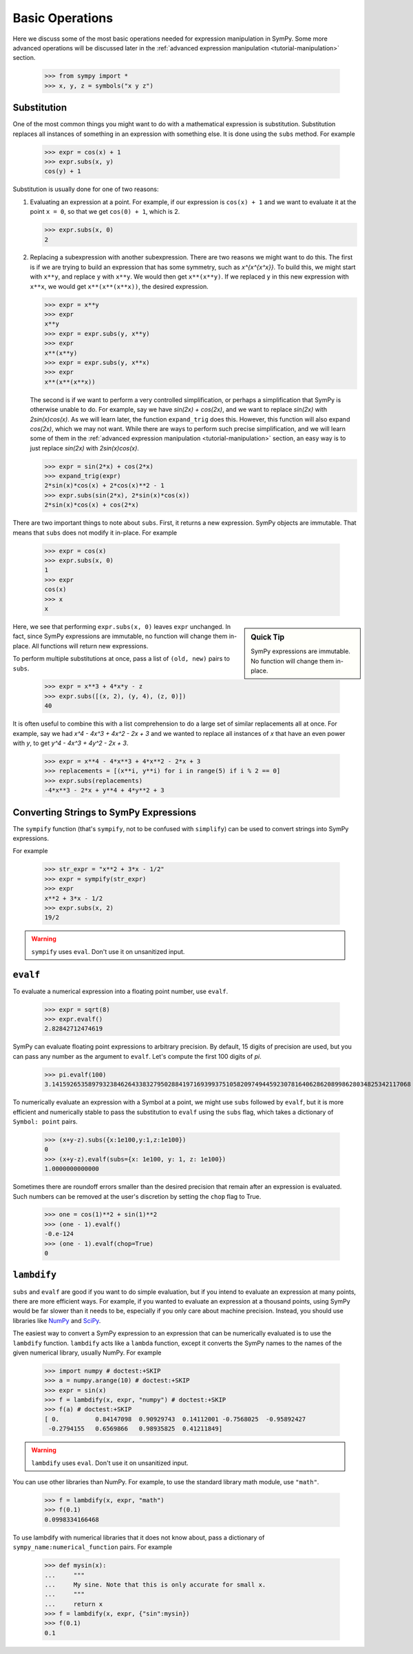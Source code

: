 .. _tutorial-basic:

==================
 Basic Operations
==================

Here we discuss some of the most basic operations needed for expression
manipulation in SymPy.  Some more advanced operations will be discussed later
in the :ref:`advanced expression manipulation <tutorial-manipulation>` section.

    >>> from sympy import *
    >>> x, y, z = symbols("x y z")

Substitution
============

One of the most common things you might want to do with a mathematical
expression is substitution.  Substitution replaces all instances of something
in an expression with something else.  It is done using the ``subs`` method.
For example

    >>> expr = cos(x) + 1
    >>> expr.subs(x, y)
    cos(y) + 1

Substitution is usually done for one of two reasons:

1. Evaluating an expression at a point. For example, if our expression is
   ``cos(x) + 1`` and we want to evaluate it at the point ``x = 0``, so that
   we get ``cos(0) + 1``, which is 2.

   >>> expr.subs(x, 0)
   2

2. Replacing a subexpression with another subexpression.  There are two
   reasons we might want to do this.  The first is if we are trying to build
   an expression that has some symmetry, such as `x^{x^{x^x}}`.  To build
   this, we might start with ``x**y``, and replace ``y`` with ``x**y``.  We
   would then get ``x**(x**y)``.  If we replaced ``y`` in this new expression
   with ``x**x``, we would get ``x**(x**(x**x))``, the desired expression.

   >>> expr = x**y
   >>> expr
   x**y
   >>> expr = expr.subs(y, x**y)
   >>> expr
   x**(x**y)
   >>> expr = expr.subs(y, x**x)
   >>> expr
   x**(x**(x**x))

   The second is if we want to perform a very controlled simplification, or
   perhaps a simplification that SymPy is otherwise unable to do.  For
   example, say we have `\sin(2x) + \cos(2x)`, and we want to replace
   `\sin(2x)` with `2\sin(x)\cos(x)`.  As we will learn later, the function
   ``expand_trig`` does this.  However, this function will also expand
   `\cos(2x)`, which we may not want.  While there are ways to perform such
   precise simplification, and we will learn some of them in the
   :ref:`advanced expression manipulation <tutorial-manipulation>` section, an
   easy way is to just replace `\sin(2x)` with `2\sin(x)\cos(x)`.

   >>> expr = sin(2*x) + cos(2*x)
   >>> expand_trig(expr)
   2*sin(x)*cos(x) + 2*cos(x)**2 - 1
   >>> expr.subs(sin(2*x), 2*sin(x)*cos(x))
   2*sin(x)*cos(x) + cos(2*x)

There are two important things to note about ``subs``.  First, it returns a
new expression.  SymPy objects are immutable.  That means that ``subs`` does
not modify it in-place.  For example

   >>> expr = cos(x)
   >>> expr.subs(x, 0)
   1
   >>> expr
   cos(x)
   >>> x
   x

.. sidebar:: Quick Tip

   SymPy expressions are immutable.  No function will change them in-place.

Here, we see that performing ``expr.subs(x, 0)`` leaves ``expr`` unchanged.
In fact, since SymPy expressions are immutable, no function will change them
in-place.  All functions will return new expressions.

To perform multiple substitutions at once, pass a list of ``(old, new)`` pairs
to ``subs``.

    >>> expr = x**3 + 4*x*y - z
    >>> expr.subs([(x, 2), (y, 4), (z, 0)])
    40

It is often useful to combine this with a list comprehension to do a large set
of similar replacements all at once.  For example, say we had `x^4 - 4x^3 + 4x^2 -
2x + 3` and we wanted to replace all instances of `x` that have an even power
with `y`, to get `y^4 - 4x^3 + 4y^2 - 2x + 3`.

    >>> expr = x**4 - 4*x**3 + 4*x**2 - 2*x + 3
    >>> replacements = [(x**i, y**i) for i in range(5) if i % 2 == 0]
    >>> expr.subs(replacements)
    -4*x**3 - 2*x + y**4 + 4*y**2 + 3

Converting Strings to SymPy Expressions
=======================================

The ``sympify`` function (that's ``sympify``, not to be confused with
``simplify``) can be used to convert strings into SymPy expressions.

For example

    >>> str_expr = "x**2 + 3*x - 1/2"
    >>> expr = sympify(str_expr)
    >>> expr
    x**2 + 3*x - 1/2
    >>> expr.subs(x, 2)
    19/2

.. warning:: ``sympify`` uses ``eval``.  Don't use it on unsanitized input.

``evalf``
=========

To evaluate a numerical expression into a floating point number, use
``evalf``.

    >>> expr = sqrt(8)
    >>> expr.evalf()
    2.82842712474619

SymPy can evaluate floating point expressions to arbitrary precision.  By
default, 15 digits of precision are used, but you can pass any number as the
argument to ``evalf``.  Let's compute the first 100 digits of `\pi`.

    >>> pi.evalf(100)
    3.141592653589793238462643383279502884197169399375105820974944592307816406286208998628034825342117068

To numerically evaluate an expression with a Symbol at a point, we might use
``subs`` followed by ``evalf``, but it is more efficient and numerically
stable to pass the substitution to ``evalf`` using the ``subs`` flag, which
takes a dictionary of ``Symbol: point`` pairs.

    >>> (x+y-z).subs({x:1e100,y:1,z:1e100})
    0
    >>> (x+y-z).evalf(subs={x: 1e100, y: 1, z: 1e100})
    1.0000000000000

Sometimes there are roundoff errors smaller than the desired precision that
remain after an expression is evaluated. Such numbers can be removed at the
user's discretion by setting the ``chop`` flag to True.

    >>> one = cos(1)**2 + sin(1)**2
    >>> (one - 1).evalf()
    -0.e-124
    >>> (one - 1).evalf(chop=True)
    0

``lambdify``
============

``subs`` and ``evalf`` are good if you want to do simple evaluation, but if
you intend to evaluate an expression at many points, there are more efficient
ways.  For example, if you wanted to evaluate an expression at a thousand
points, using SymPy would be far slower than it needs to be, especially if you
only care about machine precision.  Instead, you should use libraries like
`NumPy <http://www.numpy.org/>`_ and `SciPy <http://www.scipy.org/>`_.

The easiest way to convert a SymPy expression to an expression that can be
numerically evaluated is to use the ``lambdify`` function.  ``lambdify`` acts
like a ``lambda`` function, except it converts the SymPy names to the names of
the given numerical library, usually NumPy.  For example

    >>> import numpy # doctest:+SKIP
    >>> a = numpy.arange(10) # doctest:+SKIP
    >>> expr = sin(x)
    >>> f = lambdify(x, expr, "numpy") # doctest:+SKIP
    >>> f(a) # doctest:+SKIP
    [ 0.          0.84147098  0.90929743  0.14112001 -0.7568025  -0.95892427
     -0.2794155   0.6569866   0.98935825  0.41211849]

.. warning:: ``lambdify`` uses ``eval``.  Don't use it on unsanitized input.

You can use other libraries than NumPy. For example, to use the standard
library math module, use ``"math"``.

    >>> f = lambdify(x, expr, "math")
    >>> f(0.1)
    0.0998334166468

To use lambdify with numerical libraries that it does not know about, pass a
dictionary of ``sympy_name:numerical_function`` pairs.  For example

    >>> def mysin(x):
    ...     """
    ...     My sine. Note that this is only accurate for small x.
    ...     """
    ...     return x
    >>> f = lambdify(x, expr, {"sin":mysin})
    >>> f(0.1)
    0.1

.. TODO: Write an advanced numerics section


